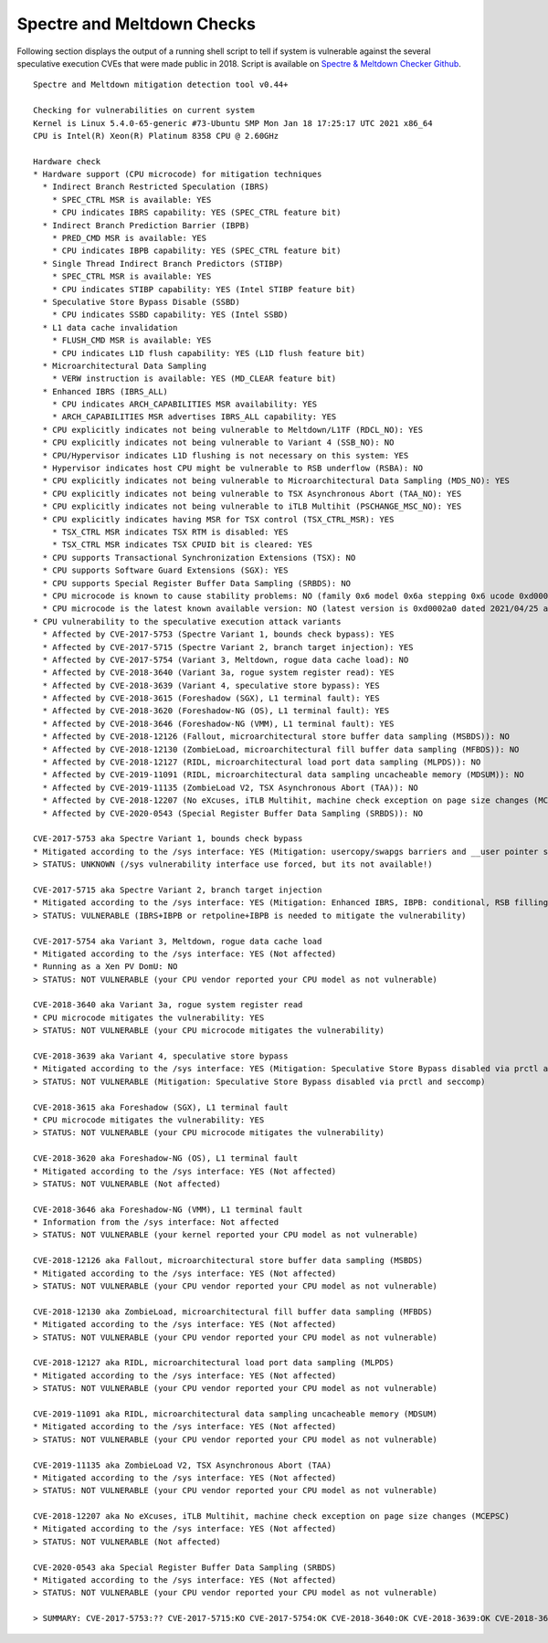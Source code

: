 Spectre and Meltdown Checks
^^^^^^^^^^^^^^^^^^^^^^^^^^^

Following section displays the output of a running shell script to tell if
system is vulnerable against the several speculative execution CVEs that were
made public in 2018. Script is available on `Spectre & Meltdown Checker Github
<https://github.com/speed47/spectre-meltdown-checker>`_.

::

    Spectre and Meltdown mitigation detection tool v0.44+

    Checking for vulnerabilities on current system
    Kernel is Linux 5.4.0-65-generic #73-Ubuntu SMP Mon Jan 18 17:25:17 UTC 2021 x86_64
    CPU is Intel(R) Xeon(R) Platinum 8358 CPU @ 2.60GHz

    Hardware check
    * Hardware support (CPU microcode) for mitigation techniques
      * Indirect Branch Restricted Speculation (IBRS)
        * SPEC_CTRL MSR is available: YES
        * CPU indicates IBRS capability: YES (SPEC_CTRL feature bit)
      * Indirect Branch Prediction Barrier (IBPB)
        * PRED_CMD MSR is available: YES
        * CPU indicates IBPB capability: YES (SPEC_CTRL feature bit)
      * Single Thread Indirect Branch Predictors (STIBP)
        * SPEC_CTRL MSR is available: YES
        * CPU indicates STIBP capability: YES (Intel STIBP feature bit)
      * Speculative Store Bypass Disable (SSBD)
        * CPU indicates SSBD capability: YES (Intel SSBD)
      * L1 data cache invalidation
        * FLUSH_CMD MSR is available: YES
        * CPU indicates L1D flush capability: YES (L1D flush feature bit)
      * Microarchitectural Data Sampling
        * VERW instruction is available: YES (MD_CLEAR feature bit)
      * Enhanced IBRS (IBRS_ALL)
        * CPU indicates ARCH_CAPABILITIES MSR availability: YES
        * ARCH_CAPABILITIES MSR advertises IBRS_ALL capability: YES
      * CPU explicitly indicates not being vulnerable to Meltdown/L1TF (RDCL_NO): YES
      * CPU explicitly indicates not being vulnerable to Variant 4 (SSB_NO): NO
      * CPU/Hypervisor indicates L1D flushing is not necessary on this system: YES
      * Hypervisor indicates host CPU might be vulnerable to RSB underflow (RSBA): NO
      * CPU explicitly indicates not being vulnerable to Microarchitectural Data Sampling (MDS_NO): YES
      * CPU explicitly indicates not being vulnerable to TSX Asynchronous Abort (TAA_NO): YES
      * CPU explicitly indicates not being vulnerable to iTLB Multihit (PSCHANGE_MSC_NO): YES
      * CPU explicitly indicates having MSR for TSX control (TSX_CTRL_MSR): YES
        * TSX_CTRL MSR indicates TSX RTM is disabled: YES
        * TSX_CTRL MSR indicates TSX CPUID bit is cleared: YES
      * CPU supports Transactional Synchronization Extensions (TSX): NO
      * CPU supports Software Guard Extensions (SGX): YES
      * CPU supports Special Register Buffer Data Sampling (SRBDS): NO
      * CPU microcode is known to cause stability problems: NO (family 0x6 model 0x6a stepping 0x6 ucode 0xd000280 cpuid 0x606a6)
      * CPU microcode is the latest known available version: NO (latest version is 0xd0002a0 dated 2021/04/25 according to builtin firmwares DB v191+i20210217)
    * CPU vulnerability to the speculative execution attack variants
      * Affected by CVE-2017-5753 (Spectre Variant 1, bounds check bypass): YES
      * Affected by CVE-2017-5715 (Spectre Variant 2, branch target injection): YES
      * Affected by CVE-2017-5754 (Variant 3, Meltdown, rogue data cache load): NO
      * Affected by CVE-2018-3640 (Variant 3a, rogue system register read): YES
      * Affected by CVE-2018-3639 (Variant 4, speculative store bypass): YES
      * Affected by CVE-2018-3615 (Foreshadow (SGX), L1 terminal fault): YES
      * Affected by CVE-2018-3620 (Foreshadow-NG (OS), L1 terminal fault): YES
      * Affected by CVE-2018-3646 (Foreshadow-NG (VMM), L1 terminal fault): YES
      * Affected by CVE-2018-12126 (Fallout, microarchitectural store buffer data sampling (MSBDS)): NO
      * Affected by CVE-2018-12130 (ZombieLoad, microarchitectural fill buffer data sampling (MFBDS)): NO
      * Affected by CVE-2018-12127 (RIDL, microarchitectural load port data sampling (MLPDS)): NO
      * Affected by CVE-2019-11091 (RIDL, microarchitectural data sampling uncacheable memory (MDSUM)): NO
      * Affected by CVE-2019-11135 (ZombieLoad V2, TSX Asynchronous Abort (TAA)): NO
      * Affected by CVE-2018-12207 (No eXcuses, iTLB Multihit, machine check exception on page size changes (MCEPSC)): YES
      * Affected by CVE-2020-0543 (Special Register Buffer Data Sampling (SRBDS)): NO

    CVE-2017-5753 aka Spectre Variant 1, bounds check bypass
    * Mitigated according to the /sys interface: YES (Mitigation: usercopy/swapgs barriers and __user pointer sanitization)
    > STATUS: UNKNOWN (/sys vulnerability interface use forced, but its not available!)

    CVE-2017-5715 aka Spectre Variant 2, branch target injection
    * Mitigated according to the /sys interface: YES (Mitigation: Enhanced IBRS, IBPB: conditional, RSB filling)
    > STATUS: VULNERABLE (IBRS+IBPB or retpoline+IBPB is needed to mitigate the vulnerability)

    CVE-2017-5754 aka Variant 3, Meltdown, rogue data cache load
    * Mitigated according to the /sys interface: YES (Not affected)
    * Running as a Xen PV DomU: NO
    > STATUS: NOT VULNERABLE (your CPU vendor reported your CPU model as not vulnerable)

    CVE-2018-3640 aka Variant 3a, rogue system register read
    * CPU microcode mitigates the vulnerability: YES
    > STATUS: NOT VULNERABLE (your CPU microcode mitigates the vulnerability)

    CVE-2018-3639 aka Variant 4, speculative store bypass
    * Mitigated according to the /sys interface: YES (Mitigation: Speculative Store Bypass disabled via prctl and seccomp)
    > STATUS: NOT VULNERABLE (Mitigation: Speculative Store Bypass disabled via prctl and seccomp)

    CVE-2018-3615 aka Foreshadow (SGX), L1 terminal fault
    * CPU microcode mitigates the vulnerability: YES
    > STATUS: NOT VULNERABLE (your CPU microcode mitigates the vulnerability)

    CVE-2018-3620 aka Foreshadow-NG (OS), L1 terminal fault
    * Mitigated according to the /sys interface: YES (Not affected)
    > STATUS: NOT VULNERABLE (Not affected)

    CVE-2018-3646 aka Foreshadow-NG (VMM), L1 terminal fault
    * Information from the /sys interface: Not affected
    > STATUS: NOT VULNERABLE (your kernel reported your CPU model as not vulnerable)

    CVE-2018-12126 aka Fallout, microarchitectural store buffer data sampling (MSBDS)
    * Mitigated according to the /sys interface: YES (Not affected)
    > STATUS: NOT VULNERABLE (your CPU vendor reported your CPU model as not vulnerable)

    CVE-2018-12130 aka ZombieLoad, microarchitectural fill buffer data sampling (MFBDS)
    * Mitigated according to the /sys interface: YES (Not affected)
    > STATUS: NOT VULNERABLE (your CPU vendor reported your CPU model as not vulnerable)

    CVE-2018-12127 aka RIDL, microarchitectural load port data sampling (MLPDS)
    * Mitigated according to the /sys interface: YES (Not affected)
    > STATUS: NOT VULNERABLE (your CPU vendor reported your CPU model as not vulnerable)

    CVE-2019-11091 aka RIDL, microarchitectural data sampling uncacheable memory (MDSUM)
    * Mitigated according to the /sys interface: YES (Not affected)
    > STATUS: NOT VULNERABLE (your CPU vendor reported your CPU model as not vulnerable)

    CVE-2019-11135 aka ZombieLoad V2, TSX Asynchronous Abort (TAA)
    * Mitigated according to the /sys interface: YES (Not affected)
    > STATUS: NOT VULNERABLE (your CPU vendor reported your CPU model as not vulnerable)

    CVE-2018-12207 aka No eXcuses, iTLB Multihit, machine check exception on page size changes (MCEPSC)
    * Mitigated according to the /sys interface: YES (Not affected)
    > STATUS: NOT VULNERABLE (Not affected)

    CVE-2020-0543 aka Special Register Buffer Data Sampling (SRBDS)
    * Mitigated according to the /sys interface: YES (Not affected)
    > STATUS: NOT VULNERABLE (your CPU vendor reported your CPU model as not vulnerable)

    > SUMMARY: CVE-2017-5753:?? CVE-2017-5715:KO CVE-2017-5754:OK CVE-2018-3640:OK CVE-2018-3639:OK CVE-2018-3615:OK CVE-2018-3620:OK CVE-2018-3646:OK CVE-2018-12126:OK CVE-2018-12130:OK CVE-2018-12127:OK CVE-2019-11091:OK CVE-2019-11135:OK CVE-2018-12207:OK CVE-2020-0543:OK
